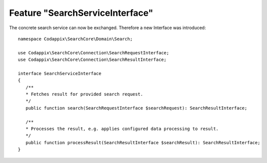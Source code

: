 Feature "SearchServiceInterface"
================================

The concrete search service can now be exchanged. Therefore a new Interface was
introduced::

   namespace Codappix\SearchCore\Domain\Search;

   use Codappix\SearchCore\Connection\SearchRequestInterface;
   use Codappix\SearchCore\Connection\SearchResultInterface;

   interface SearchServiceInterface
   {
      /**
      * Fetches result for provided search request.
      */
      public function search(SearchRequestInterface $searchRequest): SearchResultInterface;

      /**
      * Processes the result, e.g. applies configured data processing to result.
      */
      public function processResult(SearchResultInterface $searchResult): SearchResultInterface;
   }
